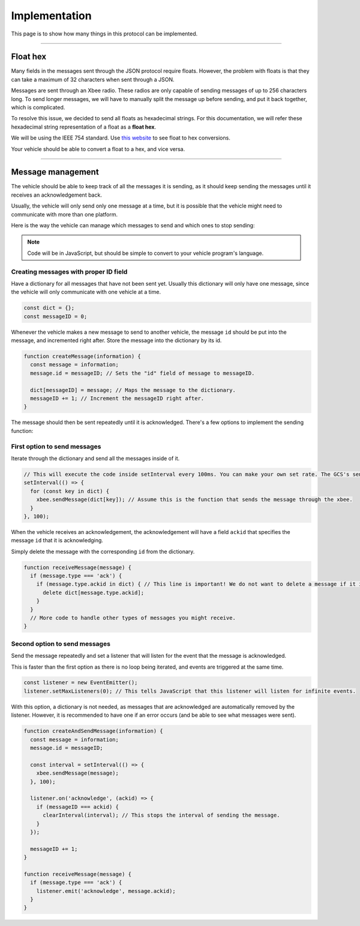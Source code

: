 ==============
Implementation
==============

This page is to show how many things in this protocol can be implemented.

---------

Float hex
=========

Many fields in the messages sent through the JSON protocol require floats. However, the problem with floats is that they can take a maximum of 32 characters when sent through a JSON.

Messages are sent through an Xbee radio. These radios are only capable of sending messages of up to 256 characters long. To send longer messages, we will have to manually split the message up before sending, and put it back together, which is complicated.

To resolve this issue, we decided to send all floats as hexadecimal strings. For this documentation, we will refer these hexadecimal string representation of a float as a **float hex**.

We will be using the IEEE 754 standard. Use `this website <https://gregstoll.com/~gregstoll/floattohex/>`_ to see float to hex conversions.

Your vehicle should be able to convert a float to a hex, and vice versa.

------------------

Message management
==================

The vehicle should be able to keep track of all the messages it is sending, as it should keep sending the messages until it receives an acknowledgement back.

Usually, the vehicle will only send only one message at a time, but it is possible that the vehicle might need to communicate with more than one platform.

Here is the way the vehicle can manage which messages to send and which ones to stop sending:

.. note:: Code will be in JavaScript, but should be simple to convert to your vehicle program's language.

Creating messages with proper ID field
--------------------------------------

Have a dictionary for all messages that have not been sent yet. Usually this dictionary will only have one message, since the vehicle will only communicate with one vehicle at a time.

.. code-block:: js

  const dict = {};
  const messageID = 0;

Whenever the vehicle makes a new message to send to another vehicle, the message ``id`` should be put into the message, and incremented right after. Store the message into the dictionary by its id.

.. code-block:: js

  function createMessage(information) {
    const message = information;
    message.id = messageID; // Sets the "id" field of message to messageID.

    dict[messageID] = message; // Maps the message to the dictionary.
    messageID += 1; // Increment the messageID right after.
  }

The message should then be sent repeatedly until it is acknowledged. There's a few options to implement the sending function:

First option to send messages
-----------------------------

Iterate through the dictionary and send all the messages inside of it.

.. code-block:: js

  // This will execute the code inside setInterval every 100ms. You can make your own set rate. The GCS's send rate will be 100ms though.
  setInterval(() => {
    for (const key in dict) {
      xbee.sendMessage(dict[key]); // Assume this is the function that sends the message through the xbee.
    }
  }, 100);

When the vehicle receives an acknowledgement, the acknowledgement will have a field ``ackid`` that specifies the message ``id`` that it is acknowledging.

Simply delete the message with the corresponding ``id`` from the dictionary.

.. code-block:: js

  function receiveMessage(message) {
    if (message.type === 'ack') {
      if (message.type.ackid in dict) { // This line is important! We do not want to delete a message if it is not there in the first place.
        delete dict[message.type.ackid];
      }
    }
    // More code to handle other types of messages you might receive.
  }

Second option to send messages
------------------------------

Send the message repeatedly and set a listener that will listen for the event that the message is acknowledged.

This is faster than the first option as there is no loop being iterated, and events are triggered at the same time.

.. code-block:: js

  const listener = new EventEmitter();
  listener.setMaxListeners(0); // This tells JavaScript that this listener will listen for infinite events.

With this option, a dictionary is not needed, as messages that are acknowledged are automatically removed by the listener. However, it is recommended to have one if an error occurs (and be able to see what messages were sent).

.. code-block:: js

  function createAndSendMessage(information) {
    const message = information;
    message.id = messageID;

    const interval = setInterval(() => {
      xbee.sendMessage(message);
    }, 100);

    listener.on('acknowledge', (ackid) => {
      if (messageID === ackid) {
        clearInterval(interval); // This stops the interval of sending the message.
      }
    });

    messageID += 1;
  }

  function receiveMessage(message) {
    if (message.type === 'ack') {
      listener.emit('acknowledge', message.ackid);
    }
  }
